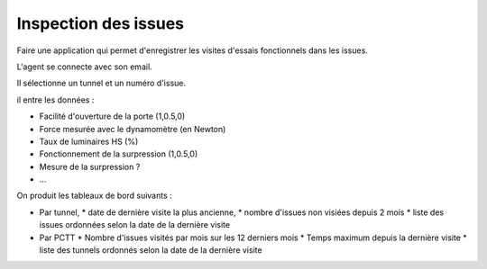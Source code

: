 Inspection des issues
***********************
Faire une application qui permet d'enregistrer les visites d'essais fonctionnels dans les issues.

L'agent se connecte avec son email.

Il sélectionne un tunnel et un numéro d'issue.

il entre les données :

* Facilité d'ouverture de la porte (1,0.5,0)
* Force mesurée avec le dynamomètre (en Newton)
* Taux de luminaires HS (%)
* Fonctionnement de la surpression (1,0.5,0)
* Mesure de la surpression ?
* ...

On produit les tableaux de bord suivants :

* Par tunnel, 
  * date de dernière visite la plus ancienne, 
  * nombre d'issues non visiées depuis 2 mois
  * liste des issues ordonnées selon la date de la dernière visite
* Par PCTT
  * Nombre d'issues visités par mois sur les 12 derniers mois
  * Temps maximum depuis la dernière visite
  * liste des tunnels ordonnés selon la date de la dernière visite
